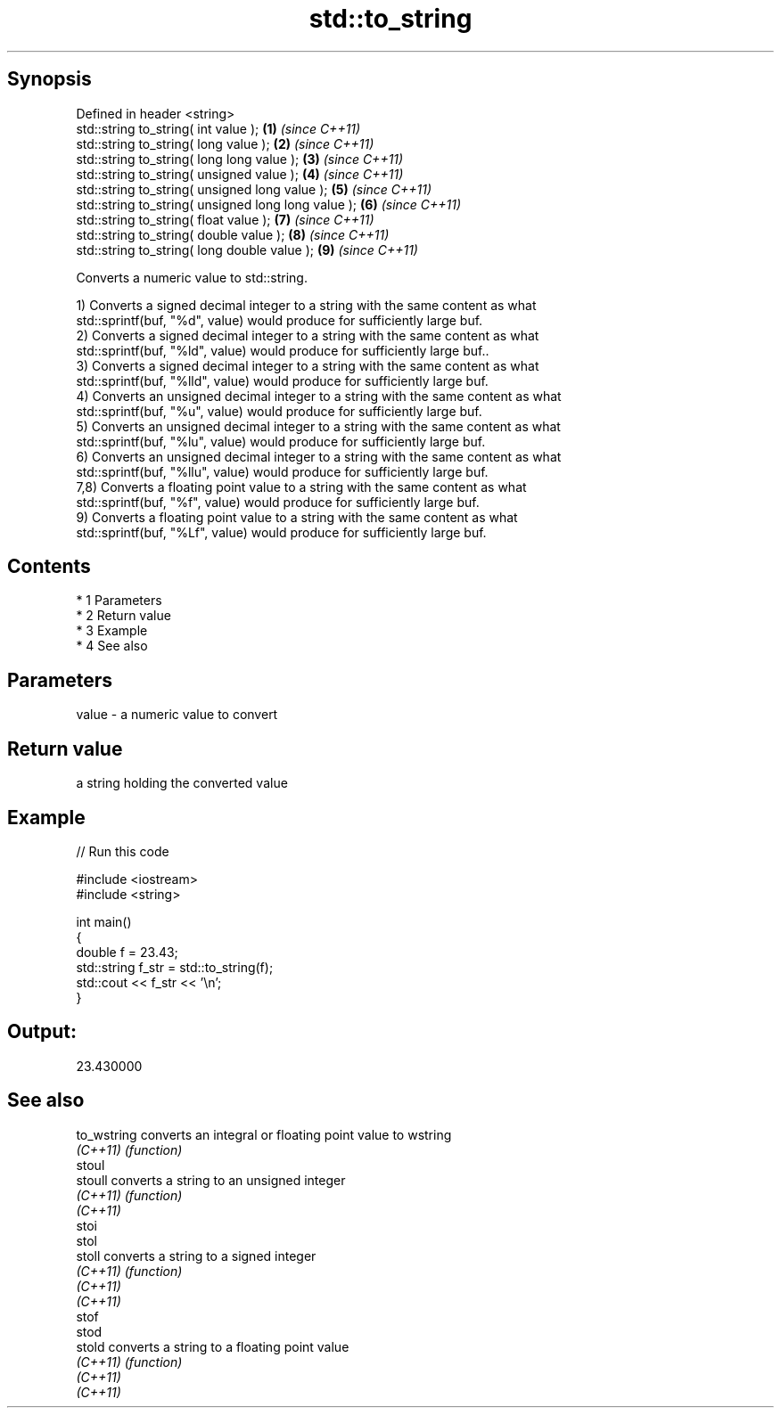 .TH std::to_string 3 "Apr 19 2014" "1.0.0" "C++ Standard Libary"
.SH Synopsis
   Defined in header <string>
   std::string to_string( int value );                \fB(1)\fP \fI(since C++11)\fP
   std::string to_string( long value );               \fB(2)\fP \fI(since C++11)\fP
   std::string to_string( long long value );          \fB(3)\fP \fI(since C++11)\fP
   std::string to_string( unsigned value );           \fB(4)\fP \fI(since C++11)\fP
   std::string to_string( unsigned long value );      \fB(5)\fP \fI(since C++11)\fP
   std::string to_string( unsigned long long value ); \fB(6)\fP \fI(since C++11)\fP
   std::string to_string( float value );              \fB(7)\fP \fI(since C++11)\fP
   std::string to_string( double value );             \fB(8)\fP \fI(since C++11)\fP
   std::string to_string( long double value );        \fB(9)\fP \fI(since C++11)\fP

   Converts a numeric value to std::string.

   1) Converts a signed decimal integer to a string with the same content as what
   std::sprintf(buf, "%d", value) would produce for sufficiently large buf.
   2) Converts a signed decimal integer to a string with the same content as what
   std::sprintf(buf, "%ld", value) would produce for sufficiently large buf..
   3) Converts a signed decimal integer to a string with the same content as what
   std::sprintf(buf, "%lld", value) would produce for sufficiently large buf.
   4) Converts an unsigned decimal integer to a string with the same content as what
   std::sprintf(buf, "%u", value) would produce for sufficiently large buf.
   5) Converts an unsigned decimal integer to a string with the same content as what
   std::sprintf(buf, "%lu", value) would produce for sufficiently large buf.
   6) Converts an unsigned decimal integer to a string with the same content as what
   std::sprintf(buf, "%llu", value) would produce for sufficiently large buf.
   7,8) Converts a floating point value to a string with the same content as what
   std::sprintf(buf, "%f", value) would produce for sufficiently large buf.
   9) Converts a floating point value to a string with the same content as what
   std::sprintf(buf, "%Lf", value) would produce for sufficiently large buf.

.SH Contents

     * 1 Parameters
     * 2 Return value
     * 3 Example
     * 4 See also

.SH Parameters

   value - a numeric value to convert

.SH Return value

   a string holding the converted value

.SH Example

   
// Run this code

 #include <iostream>
 #include <string>

 int main()
 {
     double f = 23.43;
     std::string f_str = std::to_string(f);
     std::cout << f_str << '\\n';
 }

.SH Output:

 23.430000

.SH See also

   to_wstring converts an integral or floating point value to wstring
   \fI(C++11)\fP    \fI(function)\fP
   stoul
   stoull     converts a string to an unsigned integer
   \fI(C++11)\fP    \fI(function)\fP
   \fI(C++11)\fP
   stoi
   stol
   stoll      converts a string to a signed integer
   \fI(C++11)\fP    \fI(function)\fP
   \fI(C++11)\fP
   \fI(C++11)\fP
   stof
   stod
   stold      converts a string to a floating point value
   \fI(C++11)\fP    \fI(function)\fP
   \fI(C++11)\fP
   \fI(C++11)\fP

